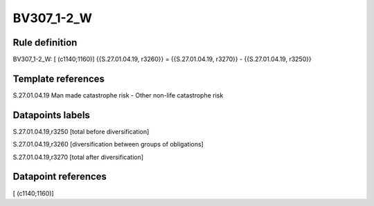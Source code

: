 ===========
BV307_1-2_W
===========

Rule definition
---------------

BV307_1-2_W: [ (c1140;1160)] {{S.27.01.04.19, r3260}} = {{S.27.01.04.19, r3270}} - {{S.27.01.04.19, r3250}}


Template references
-------------------

S.27.01.04.19 Man made catastrophe risk - Other non-life catastrophe risk


Datapoints labels
-----------------

S.27.01.04.19,r3250 [total before diversification]

S.27.01.04.19,r3260 [diversification between groups of obligations]

S.27.01.04.19,r3270 [total after diversification]



Datapoint references
--------------------

[ (c1140;1160)]